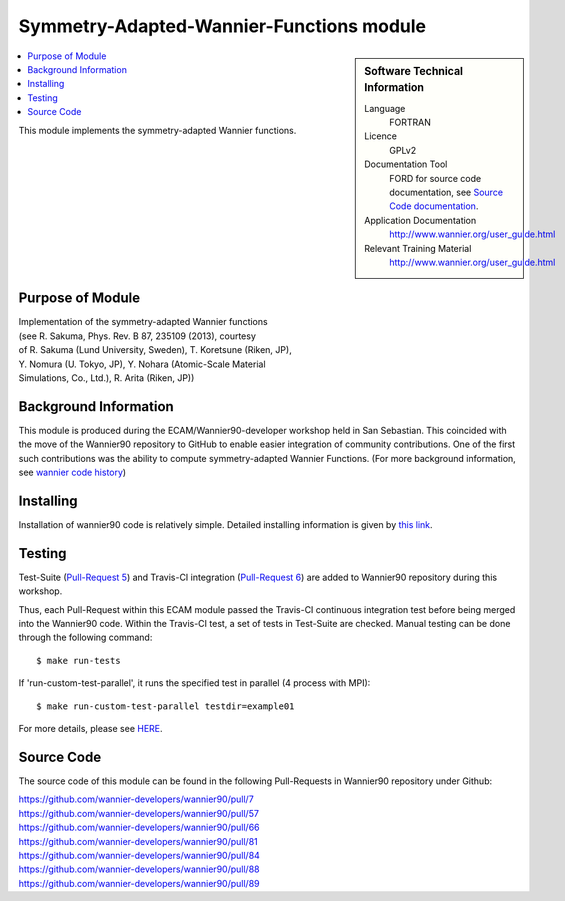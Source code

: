 .. _Symmetry-Adapted-Wannier-Functions:

#########################################
Symmetry-Adapted-Wannier-Functions module
#########################################

.. sidebar:: Software Technical Information


  Language
    FORTRAN                                               

  Licence
    GPLv2

  Documentation Tool
    FORD for source code documentation, see `Source Code documentation <http://www.wannier.org/ford/>`_.

  Application Documentation
    `http://www.wannier.org/user_guide.html <http://www.wannier.org/user_guide.html>`_

  Relevant Training Material
    `http://www.wannier.org/user_guide.html <http://www.wannier.org/user_guide.html>`_

.. contents:: :local:

This module implements the symmetry-adapted Wannier functions. 

.. Add technical info as a sidebar and allow text below to wrap around it

Purpose of Module
_________________
| Implementation of the symmetry-adapted Wannier functions
| (see R. Sakuma, Phys. Rev. B 87, 235109 (2013), courtesy
| of R. Sakuma (Lund University, Sweden), T. Koretsune (Riken, JP),
| Y. Nomura (U. Tokyo, JP), Y. Nohara (Atomic-Scale Material 
| Simulations, Co., Ltd.), R. Arita (Riken, JP))

Background Information
______________________

This module is produced during the ECAM/Wannier90-developer workshop held in San Sebastian. This coincided with the move of the Wannier90 repository to GitHub to enable easier integration of community contributions. One of the first such contributions was the ability to compute symmetry-adapted Wannier Functions. (For more background information, see `wannier code history <http://www.wannier.org/history.html>`_)
 

Installing
__________

Installation of wannier90 code is relatively simple. Detailed installing information is given by `this link <https://raw.githubusercontent.com/wannier-developers/wannier90/develop/README.install>`_.


Testing
_______

Test-Suite (`Pull-Request 5 <https://github.com/wannier-developers/wannier90/pull/5>`_) and Travis-CI integration (`Pull-Request 6 <https://github.com/wannier-developers/wannier90/pull/6>`_) are added to Wannier90 repository during this workshop.

Thus, each Pull-Request within this ECAM module passed the Travis-CI continuous integration test before being merged into the Wannier90 code.  Within the Travis-CI test, a set of tests in Test-Suite are checked. Manual testing can be done through the following command::
   
    $ make run-tests

If 'run-custom-test-parallel', it runs the specified test in parallel (4 process with MPI)::

     $ make run-custom-test-parallel testdir=example01

For more details, please see `HERE <https://github.com/wannier-developers/wannier90/tree/develop/test-suite>`_.

Source Code
___________

The source code of this module can be found in the following Pull-Requests in Wannier90 repository under Github: 

| https://github.com/wannier-developers/wannier90/pull/7
| https://github.com/wannier-developers/wannier90/pull/57
| https://github.com/wannier-developers/wannier90/pull/66
| https://github.com/wannier-developers/wannier90/pull/81
| https://github.com/wannier-developers/wannier90/pull/84
| https://github.com/wannier-developers/wannier90/pull/88
| https://github.com/wannier-developers/wannier90/pull/89
